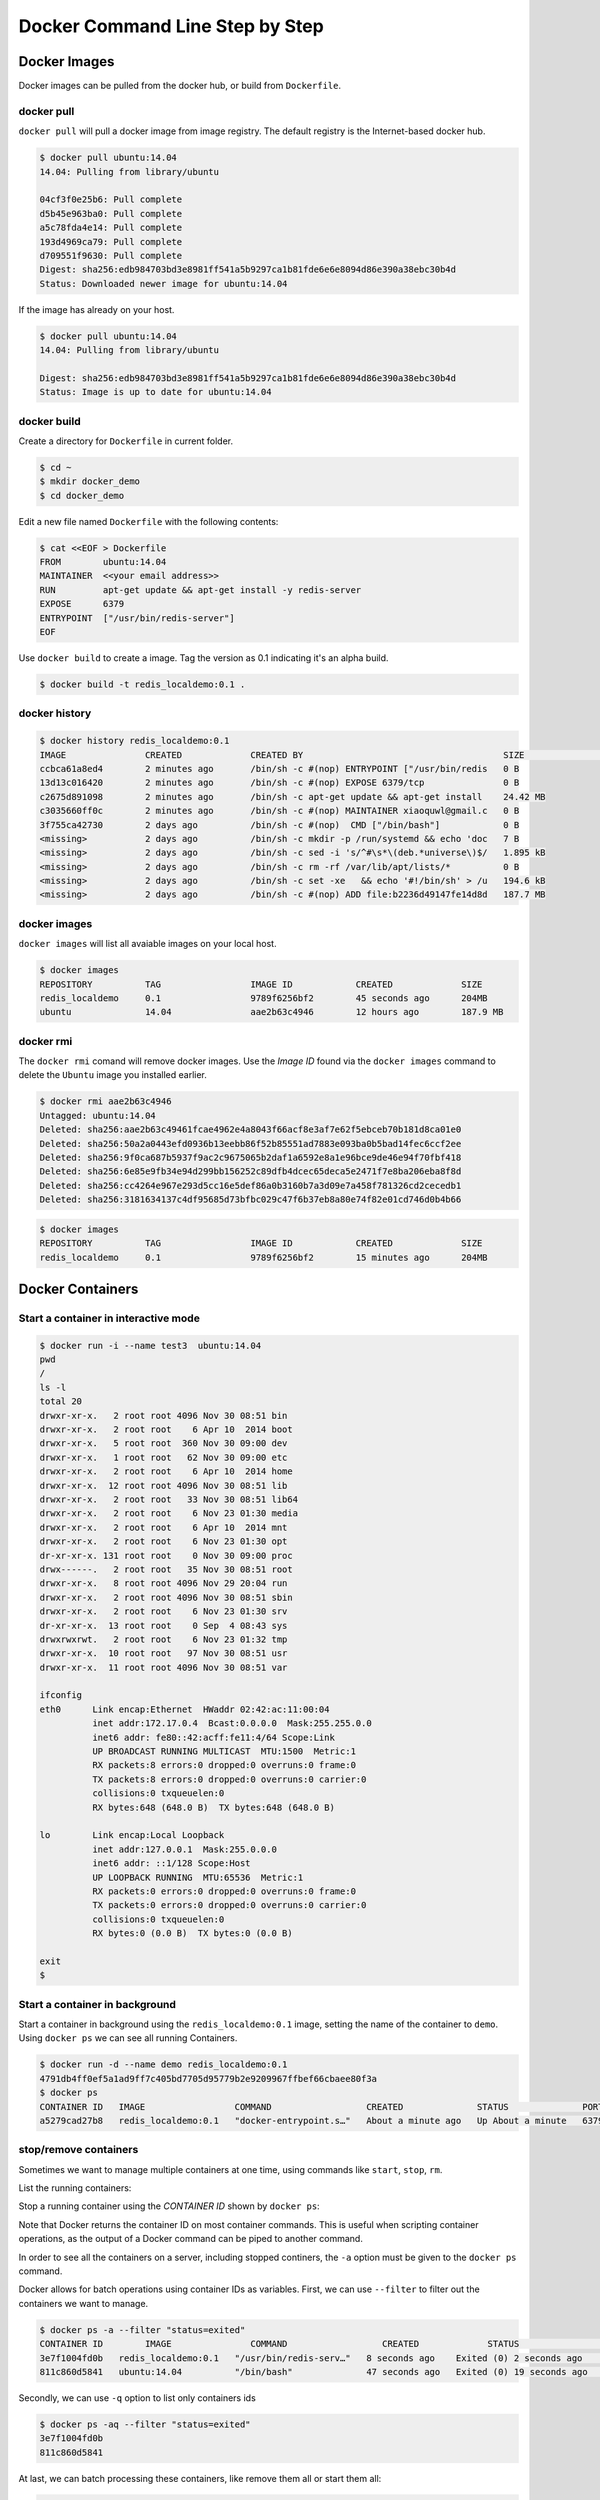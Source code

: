 Docker Command Line Step by Step
================================

Docker Images
-------------

Docker images can be pulled from the docker hub, or build from ``Dockerfile``.

docker pull
~~~~~~~~~~~~

``docker pull`` will pull a docker image from image registry.  The default registry is the Internet-based docker hub.

.. code-block:: bash

  $ docker pull ubuntu:14.04
  14.04: Pulling from library/ubuntu

  04cf3f0e25b6: Pull complete
  d5b45e963ba0: Pull complete
  a5c78fda4e14: Pull complete
  193d4969ca79: Pull complete
  d709551f9630: Pull complete
  Digest: sha256:edb984703bd3e8981ff541a5b9297ca1b81fde6e6e8094d86e390a38ebc30b4d
  Status: Downloaded newer image for ubuntu:14.04

If the image has already on your host.

.. code-block:: bash

  $ docker pull ubuntu:14.04
  14.04: Pulling from library/ubuntu

  Digest: sha256:edb984703bd3e8981ff541a5b9297ca1b81fde6e6e8094d86e390a38ebc30b4d
  Status: Image is up to date for ubuntu:14.04

docker build
~~~~~~~~~~~~

Create a directory for ``Dockerfile`` in current folder.

.. code-block:: bash

  $ cd ~
  $ mkdir docker_demo
  $ cd docker_demo

Edit a new file named ``Dockerfile`` with the following contents:

.. code-block:: bash

  $ cat <<EOF > Dockerfile
  FROM        ubuntu:14.04
  MAINTAINER  <<your email address>>
  RUN         apt-get update && apt-get install -y redis-server
  EXPOSE      6379
  ENTRYPOINT  ["/usr/bin/redis-server"]
  EOF

Use ``docker build`` to create a image.  Tag the version as 0.1 indicating it's an alpha build.

.. code-block:: bash

  $ docker build -t redis_localdemo:0.1 .
  
docker history
~~~~~~~~~~~~~~

.. code-block:: bash

  $ docker history redis_localdemo:0.1
  IMAGE               CREATED             CREATED BY                                      SIZE                COMMENT
  ccbca61a8ed4        2 minutes ago       /bin/sh -c #(nop) ENTRYPOINT ["/usr/bin/redis   0 B
  13d13c016420        2 minutes ago       /bin/sh -c #(nop) EXPOSE 6379/tcp               0 B
  c2675d891098        2 minutes ago       /bin/sh -c apt-get update && apt-get install    24.42 MB
  c3035660ff0c        2 minutes ago       /bin/sh -c #(nop) MAINTAINER xiaoquwl@gmail.c   0 B
  3f755ca42730        2 days ago          /bin/sh -c #(nop)  CMD ["/bin/bash"]            0 B
  <missing>           2 days ago          /bin/sh -c mkdir -p /run/systemd && echo 'doc   7 B
  <missing>           2 days ago          /bin/sh -c sed -i 's/^#\s*\(deb.*universe\)$/   1.895 kB
  <missing>           2 days ago          /bin/sh -c rm -rf /var/lib/apt/lists/*          0 B
  <missing>           2 days ago          /bin/sh -c set -xe   && echo '#!/bin/sh' > /u   194.6 kB
  <missing>           2 days ago          /bin/sh -c #(nop) ADD file:b2236d49147fe14d8d   187.7 MB


docker images
~~~~~~~~~~~~~

``docker images`` will list all avaiable images on your local host.

.. code-block:: bash

  $ docker images
  REPOSITORY          TAG                 IMAGE ID            CREATED             SIZE
  redis_localdemo     0.1                 9789f6256bf2        45 seconds ago      204MB
  ubuntu              14.04               aae2b63c4946        12 hours ago        187.9 MB

docker rmi
~~~~~~~~~~

The ``docker rmi`` comand will remove docker images.  Use the `Image ID` found via the ``docker images`` command to delete the ``Ubuntu`` image you installed earlier.

.. code-block:: bash

  $ docker rmi aae2b63c4946
  Untagged: ubuntu:14.04
  Deleted: sha256:aae2b63c49461fcae4962e4a8043f66acf8e3af7e62f5ebceb70b181d8ca01e0
  Deleted: sha256:50a2a0443efd0936b13eebb86f52b85551ad7883e093ba0b5bad14fec6ccf2ee
  Deleted: sha256:9f0ca687b5937f9ac2c9675065b2daf1a6592e8a1e96bce9de46e94f70fbf418
  Deleted: sha256:6e85e9fb34e94d299bb156252c89dfb4dcec65deca5e2471f7e8ba206eba8f8d
  Deleted: sha256:cc4264e967e293d5cc16e5def86a0b3160b7a3d09e7a458f781326cd2cecedb1
  Deleted: sha256:3181634137c4df95685d73bfbc029c47f6b37eb8a80e74f82e01cd746d0b4b66

.. code-block:: bash

  $ docker images
  REPOSITORY          TAG                 IMAGE ID            CREATED             SIZE
  redis_localdemo     0.1                 9789f6256bf2        15 minutes ago      204MB

Docker Containers
-----------------


Start a container in interactive mode
~~~~~~~~~~~~~~~~~~~~~~~~~~~~~~~~~~~~~

.. code-block:: bash

  $ docker run -i --name test3  ubuntu:14.04
  pwd
  /
  ls -l
  total 20
  drwxr-xr-x.   2 root root 4096 Nov 30 08:51 bin
  drwxr-xr-x.   2 root root    6 Apr 10  2014 boot
  drwxr-xr-x.   5 root root  360 Nov 30 09:00 dev
  drwxr-xr-x.   1 root root   62 Nov 30 09:00 etc
  drwxr-xr-x.   2 root root    6 Apr 10  2014 home
  drwxr-xr-x.  12 root root 4096 Nov 30 08:51 lib
  drwxr-xr-x.   2 root root   33 Nov 30 08:51 lib64
  drwxr-xr-x.   2 root root    6 Nov 23 01:30 media
  drwxr-xr-x.   2 root root    6 Apr 10  2014 mnt
  drwxr-xr-x.   2 root root    6 Nov 23 01:30 opt
  dr-xr-xr-x. 131 root root    0 Nov 30 09:00 proc
  drwx------.   2 root root   35 Nov 30 08:51 root
  drwxr-xr-x.   8 root root 4096 Nov 29 20:04 run
  drwxr-xr-x.   2 root root 4096 Nov 30 08:51 sbin
  drwxr-xr-x.   2 root root    6 Nov 23 01:30 srv
  dr-xr-xr-x.  13 root root    0 Sep  4 08:43 sys
  drwxrwxrwt.   2 root root    6 Nov 23 01:32 tmp
  drwxr-xr-x.  10 root root   97 Nov 30 08:51 usr
  drwxr-xr-x.  11 root root 4096 Nov 30 08:51 var

  ifconfig
  eth0      Link encap:Ethernet  HWaddr 02:42:ac:11:00:04
            inet addr:172.17.0.4  Bcast:0.0.0.0  Mask:255.255.0.0
            inet6 addr: fe80::42:acff:fe11:4/64 Scope:Link
            UP BROADCAST RUNNING MULTICAST  MTU:1500  Metric:1
            RX packets:8 errors:0 dropped:0 overruns:0 frame:0
            TX packets:8 errors:0 dropped:0 overruns:0 carrier:0
            collisions:0 txqueuelen:0
            RX bytes:648 (648.0 B)  TX bytes:648 (648.0 B)

  lo        Link encap:Local Loopback
            inet addr:127.0.0.1  Mask:255.0.0.0
            inet6 addr: ::1/128 Scope:Host
            UP LOOPBACK RUNNING  MTU:65536  Metric:1
            RX packets:0 errors:0 dropped:0 overruns:0 frame:0
            TX packets:0 errors:0 dropped:0 overruns:0 carrier:0
            collisions:0 txqueuelen:0
            RX bytes:0 (0.0 B)  TX bytes:0 (0.0 B)

  exit
  $

Start a container in background
~~~~~~~~~~~~~~~~~~~~~~~~~~~~~~~

Start a container in background using the ``redis_localdemo:0.1`` image, setting the name of the container to ``demo``.
Using ``docker ps`` we can see all running Containers.

.. code-block:: bash

  $ docker run -d --name demo redis_localdemo:0.1
  4791db4ff0ef5a1ad9ff7c405bd7705d95779b2e9209967ffbef66cbaee80f3a
  $ docker ps
  CONTAINER ID   IMAGE                 COMMAND                  CREATED              STATUS              PORTS      NAMES
  a5279cad27b8   redis_localdemo:0.1   "docker-entrypoint.s…"   About a minute ago   Up About a minute   6379/tcp   demo

stop/remove containers
~~~~~~~~~~~~~~~~~~~~~~

Sometimes we want to manage multiple containers at one time, using commands like ``start``, ``stop``, ``rm``.

List the running containers:

.. code-block:: bash
  $ docker ps
  CONTAINER ID   IMAGE                 COMMAND                  CREATED         STATUS         PORTS      NAMES
  c6c0c39d3858   redis_localdemo:0.1   "/usr/bin/redis-serv…"   2 minutes ago   Up 2 seconds   6379/tcp   demo

Stop a running container using the `CONTAINER ID` shown by ``docker ps``:

.. code-block:: bash
  $ docker stop c6c0c39d3858
  c6c0c39d3858
  $

Note that Docker returns the container ID on most container commands.  This is useful when scripting container operations, as the output of a Docker command can be piped to another command.

In order to see all the containers on a server, including stopped continers, the ``-a`` option must be given to the ``docker ps`` command.

.. code-block:: bash
  $ docker ps
  CONTAINER ID   IMAGE     COMMAND   CREATED   STATUS    PORTS     NAMES
  $ docker ps -a
  CONTAINER ID   IMAGE                 COMMAND                  CREATED          STATUS                      PORTS     NAMES
  3e7f1004fd0b   redis_localdemo:0.1   "/usr/bin/redis-serv…"   8 seconds ago    Exited (0) 2 seconds ago              demo
  811c860d5841   ubuntu:14.04          "/bin/bash"              47 seconds ago   Exited (0) 19 seconds ago             test3

Docker allows for batch operations using container IDs as variables. First, we can use ``--filter`` to filter out the containers we want to manage.

.. code-block:: bash

  $ docker ps -a --filter "status=exited"
  CONTAINER ID        IMAGE               COMMAND                  CREATED             STATUS                      PORTS               NAMES
  3e7f1004fd0b   redis_localdemo:0.1   "/usr/bin/redis-serv…"   8 seconds ago    Exited (0) 2 seconds ago              demo
  811c860d5841   ubuntu:14.04          "/bin/bash"              47 seconds ago   Exited (0) 19 seconds ago             test3

Secondly, we can use ``-q`` option to list only containers ids

.. code-block:: bash

  $ docker ps -aq --filter "status=exited"
  3e7f1004fd0b
  811c860d5841

At last, we can batch processing these containers, like remove them all or start them all:

.. code-block:: bash

  $ docker rm $(docker ps -aq --filter "status=exited")
  3e7f1004fd0b
  811c860d5841
  $ docker ps -a
  $
